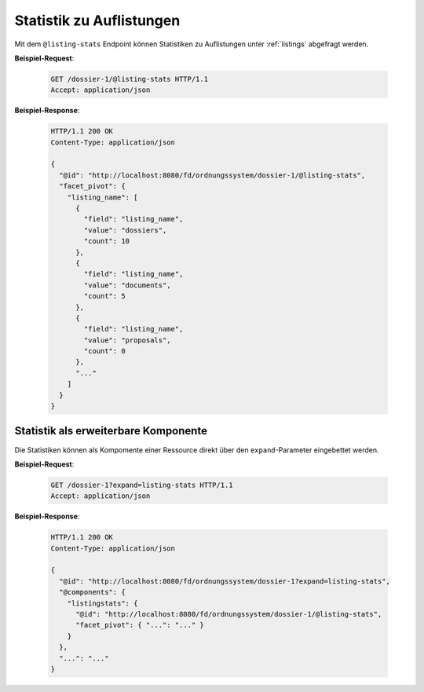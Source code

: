 .. listing_stats:

Statistik zu Auflistungen
=========================

Mit dem ``@listing-stats`` Endpoint können Statistiken zu Auflistungen unter :ref:`listings` abgefragt werden.


**Beispiel-Request**:

  .. sourcecode:: http

    GET /dossier-1/@listing-stats HTTP/1.1
    Accept: application/json

**Beispiel-Response**:

  .. sourcecode:: http

    HTTP/1.1 200 OK
    Content-Type: application/json

    {
      "@id": "http://localhost:8080/fd/ordnungssystem/dossier-1/@listing-stats",
      "facet_pivot": {
        "listing_name": [
          {
            "field": "listing_name",
            "value": "dossiers",
            "count": 10
          },
          {
            "field": "listing_name",
            "value": "documents",
            "count": 5
          },
          {
            "field": "listing_name",
            "value": "proposals",
            "count": 0
          },
          "..."
        ]
      }
    }

Statistik als erweiterbare Komponente
-------------------------------------
Die Statistiken können als Kompomente einer Ressource direkt über den ``expand``-Parameter eingebettet werden.

**Beispiel-Request**:

  .. sourcecode:: http

    GET /dossier-1?expand=listing-stats HTTP/1.1
    Accept: application/json

**Beispiel-Response**:

  .. sourcecode:: http

    HTTP/1.1 200 OK
    Content-Type: application/json

    {
      "@id": "http://localhost:8080/fd/ordnungssystem/dossier-1?expand=listing-stats",
      "@components": {
        "listingstats": {
          "@id": "http://localhost:8080/fd/ordnungssystem/dossier-1/@listing-stats",
          "facet_pivot": { "...": "..." }
        }
      },
      "...": "..."
    }
